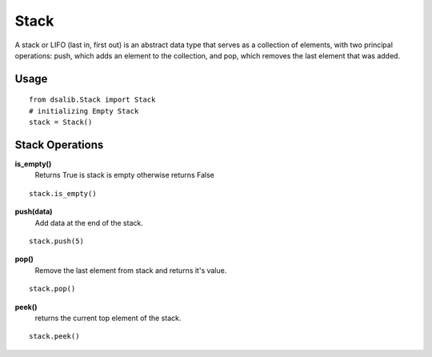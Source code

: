 =====
Stack
=====

A stack or LIFO (last in, first out) is an abstract data type that serves as a collection of elements, with two principal operations: push, which adds an element to the collection, and pop, which removes the last element that was added.

Usage
-----

::

    from dsalib.Stack import Stack
    # initializing Empty Stack
    stack = Stack()

Stack Operations
----------------

**is_empty()**
    Returns True is stack is empty otherwise returns False

::

    stack.is_empty()

**push(data)**
    Add data at the end of the stack.

::

    stack.push(5)

**pop()**
    Remove the last element from stack and returns it's value.

::

    stack.pop()

**peek()**
    returns the current top element of the stack.

::

    stack.peek()